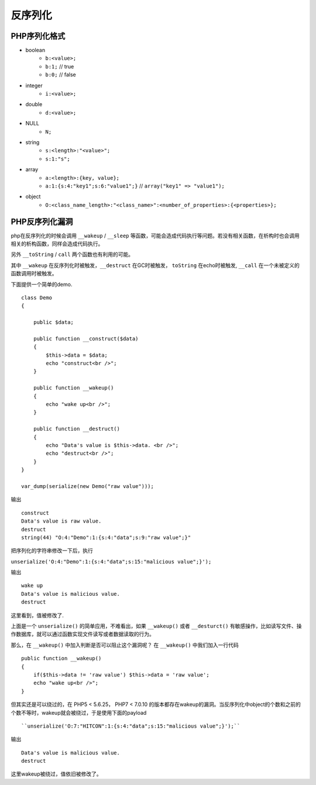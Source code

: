 反序列化
================================

PHP序列化格式
--------------------------------

- boolean
    - ``b:<value>;``
    - ``b:1;`` // true
    - ``b:0;`` // false
- integer
    - ``i:<value>;``
- double
    - ``d:<value>;``
- NULL
    - ``N;``
- string
    - ``s:<length>:"<value>";``
    - ``s:1:"s";``
- array
    - ``a:<length>:{key, value};``
    - ``a:1:{s:4:"key1";s:6:"value1";}`` // ``array("key1" => "value1");``
- object
    - ``O:<class_name_length>:"<class_name>":<number_of_properties>:{<properties>};``

PHP反序列化漏洞
--------------------------------
php在反序列化的时候会调用 ``__wakeup`` / ``__sleep`` 等函数，可能会造成代码执行等问题。若没有相关函数，在析构时也会调用相关的析构函数，同样会造成代码执行。

另外 ``__toString`` / ``call`` 两个函数也有利用的可能。

其中 ``__wakeup`` 在反序列化时被触发，``__destruct`` 在GC时被触发， ``toString`` 在echo时被触发, ``__call`` 在一个未被定义的函数调用时被触发。


下面提供一个简单的demo.

::

    class Demo
    {

        public $data;

        public function __construct($data)
        {
            $this->data = $data;
            echo "construct<br />";
        }

        public function __wakeup()
        {
            echo "wake up<br />";
        }

        public function __destruct()
        {
            echo "Data's value is $this->data. <br />";
            echo "destruct<br />";
        }
    }

    var_dump(serialize(new Demo("raw value")));



输出

::

    construct
    Data's value is raw value.
    destruct
    string(44) "O:4:"Demo":1:{s:4:"data";s:9:"raw value";}" 

把序列化的字符串修改一下后，执行

``unserialize('O:4:"Demo":1:{s:4:"data";s:15:"malicious value";}');``

输出

::

    wake up
    Data's value is malicious value.
    destruct

这里看到，值被修改了.

上面是一个 ``unserialize()`` 的简单应用，不难看出，如果 ``__wakeup()`` 或者  ``__desturct()`` 有敏感操作，比如读写文件、操作数据库，就可以通过函数实现文件读写或者数据读取的行为。

那么，在 ``__wakeup()`` 中加入判断是否可以阻止这个漏洞呢？
在 ``__wakeup()`` 中我们加入一行代码

::

    public function __wakeup()
    {
        if($this->data != 'raw value') $this->data = 'raw value';
        echo "wake up<br />";
    }

但其实还是可以绕过的，在 PHP5 < 5.6.25， PHP7 < 7.0.10 的版本都存在wakeup的漏洞。当反序列化中object的个数和之前的个数不等时，wakeup就会被绕过，于是使用下面的payload

::

``unserialize('O:7:"HITCON":1:{s:4:"data";s:15:"malicious value";}');``

输出

::

    Data's value is malicious value.
    destruct

这里wakeup被绕过，值依旧被修改了。
